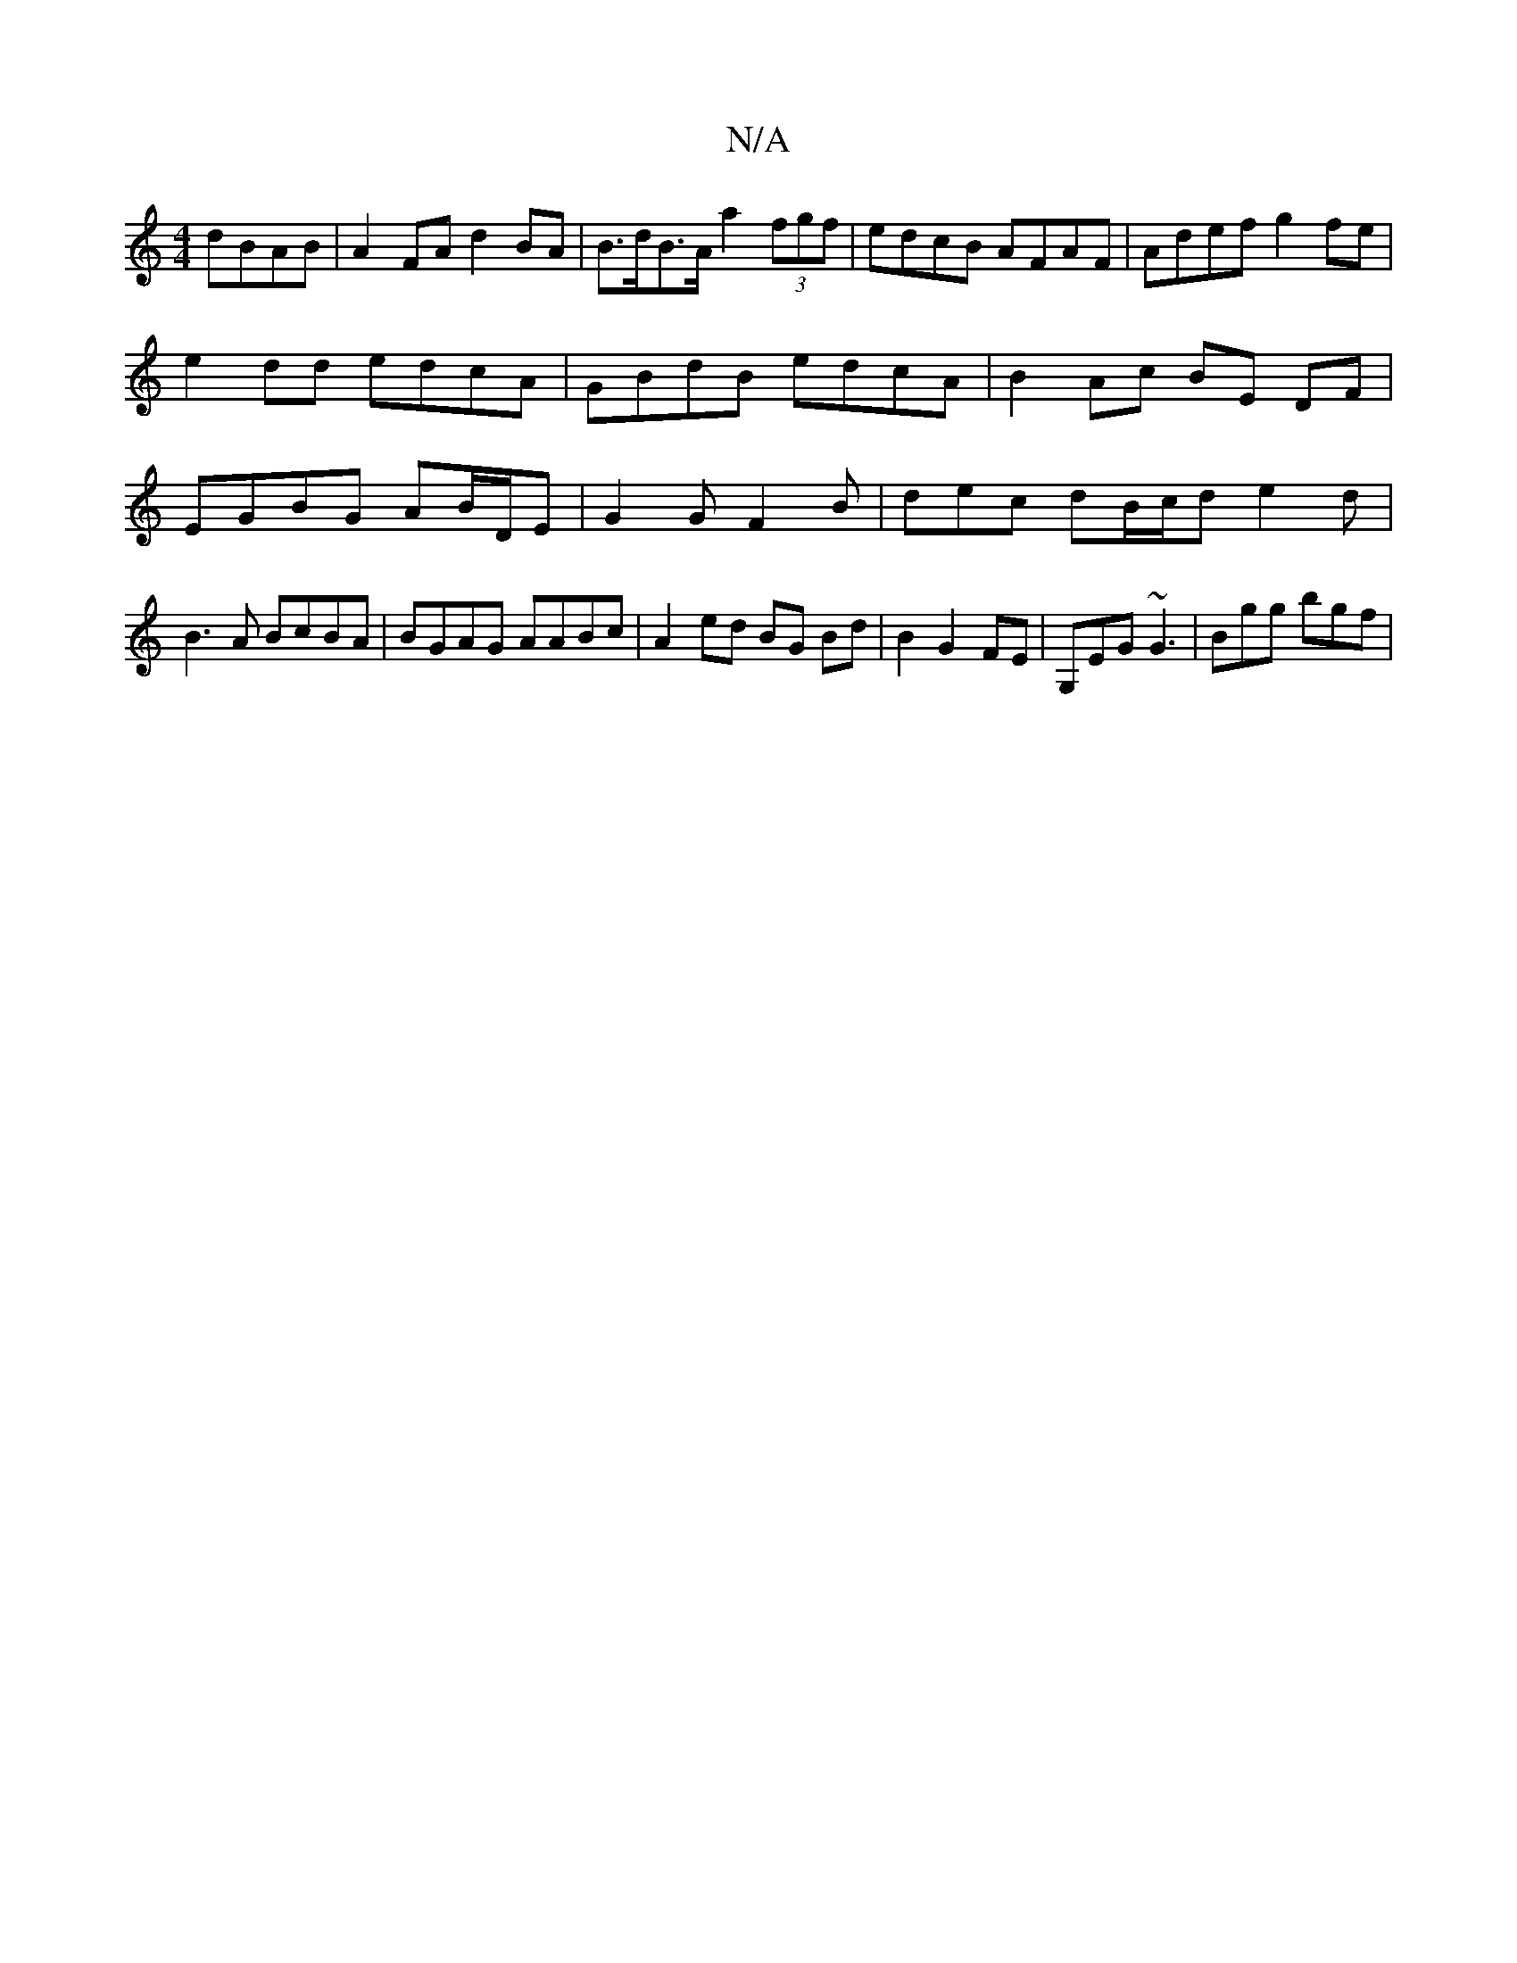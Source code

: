 X:1
T:N/A
M:4/4
R:N/A
K:Cmajor
dBAB|A2 FA d2BA |B>dB>A a2 (3fgf | edcB AFAF | Adef g2fe |e2dd edcA | GBdB edcA | B2 Ac BE DF|EGBG AB/D/E | G2 G F2 B | dec dB/c/d e2 d|B3A BcBA|BGAG AABc|A2- ed BG Bd|B2 G2 FE | G,EG ~G3 | Bgg bgf | 